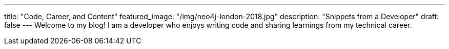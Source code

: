 ---
title: "Code, Career, and Content"
featured_image: "/img/neo4j-london-2018.jpg"
description: "Snippets from a Developer"
draft: false
---
Welcome to my blog! I am a developer who enjoys writing code and sharing learnings from my technical career.